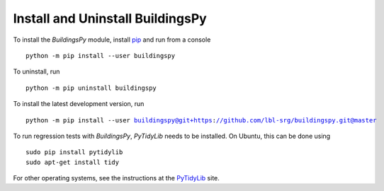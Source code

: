 Install and Uninstall BuildingsPy
=================================

To install the *BuildingsPy* module, install
`pip <https://pip.pypa.io/en/latest/>`_ and run from a console

.. parsed-literal::

   python -m pip install --user buildingspy

To uninstall, run

.. parsed-literal::

   python -m pip uninstall buildingspy

To install the latest development version, run

.. parsed-literal::

   python -m pip install --user buildingspy@git+https://github.com/lbl-srg/buildingspy.git@master


To run regression tests with *BuildingsPy*,
*PyTidyLib* needs to be installed. On Ubuntu, this can be done using

.. parsed-literal::

   sudo pip install pytidylib
   sudo apt-get install tidy

For other operating systems, see the instructions at the
`PyTidyLib <https://pythonhosted.org/pytidylib/>`_
site.
